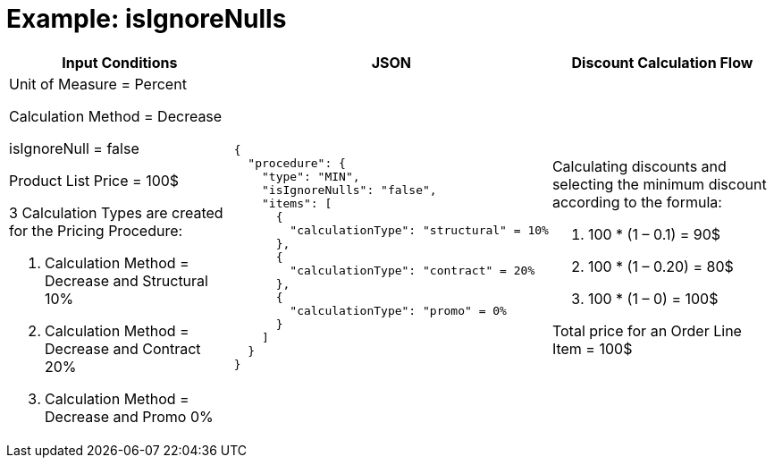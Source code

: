 = Example: isIgnoreNulls

[width="100%",cols="30%,40%,30%"]
|===
|*Input Conditions* |*JSON* |*Discount Calculation Flow*

a|
Unit of Measure = Percent

Calculation Method = Decrease

[.apiobject]#isIgnoreNull = false#

Product List Price = 100$

3 Calculation Types are created for the Pricing Procedure:

. Calculation Method = Decrease and Structural 10%
. Calculation Method = Decrease and Contract 20%
. Calculation Method = Decrease and Promo 0%

a|
[source, json]
----
{
  "procedure": {
    "type": "MIN",
    "isIgnoreNulls": "false",
    "items": [
      {
        "calculationType": "structural" = 10%
      },
      {
        "calculationType": "contract" = 20%
      },
      {
        "calculationType": "promo" = 0%
      }
    ]
  }
}
----

a|
Calculating discounts and selecting the minimum discount according to the formula:

. 100 * (1 – 0.1) = 90$
. 100 * (1 – 0.20) = 80$
. 100 * (1 – 0) = 100$

Total price for an [.object]#Order Line Item# = 100$

|===











